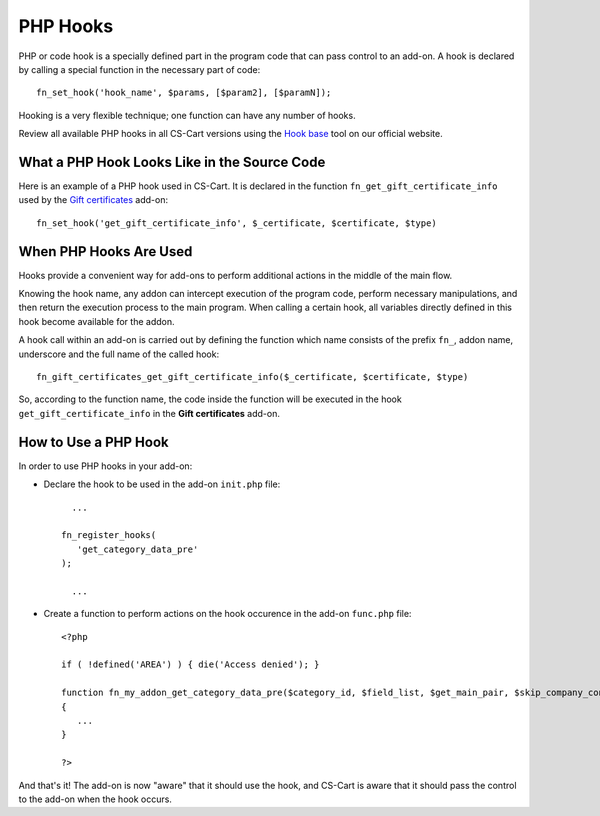 *********
PHP Hooks
*********


PHP or code hook is a specially defined part in the program code that can pass control to an add-on. A hook is declared by calling a special function in the necessary part of code::

    fn_set_hook('hook_name', $params, [$param2], [$paramN]);

Hooking is a very flexible technique; one function can have any number of hooks.

Review all available PHP hooks in all CS-Cart versions using the `Hook base <http://www.cs-cart.com/api>`_ tool on our official website.

What a PHP Hook Looks Like in the Source Code
=============================================

Here is an example of a PHP hook used in CS-Cart. It is declared in the function ``fn_get_gift_certificate_info`` used by the `Gift certificates <http://www.cs-cart.com/index.php?dispatch=hooks_base.manage&product_id=9#134393>`_ add-on::

    fn_set_hook('get_gift_certificate_info', $_certificate, $certificate, $type)

 
When PHP Hooks Are Used
=======================
Hooks provide a convenient way for add-ons to perform additional actions in the middle of the main flow.

Knowing the hook name, any addon can intercept execution of the program code, perform necessary manipulations, and then return the execution process to the main program. When calling a certain hook, all variables directly defined in this hook become available for the addon.

A hook call within an add-on is carried out by defining the function which name consists of the prefix ``fn_``, addon name, underscore and the full name of the called hook::

    fn_gift_certificates_get_gift_certificate_info($_certificate, $certificate, $type)


So, according to the function name, the code inside the function will be executed in the hook ``get_gift_certificate_info`` in the **Gift certificates** add-on.

How to Use a PHP Hook
=====================
In order to use PHP hooks in your add-on:

*    Declare the hook to be used in the add-on ``init.php`` file::
     
    	...
     
      fn_register_hooks(
         'get_category_data_pre'
      );
     
    	...

*   Create a function to perform actions on the hook occurence in the add-on ``func.php`` file::
    	
     <?php
     
     if ( !defined('AREA') ) { die('Access denied'); }
     
     function fn_my_addon_get_category_data_pre($category_id, $field_list, $get_main_pair, $skip_company_condition, $lang_code)
     {
    	...
     }
     
     ?>

And that's it! The add-on is now "aware" that it should use the hook, and CS-Cart is aware that it should pass the control to the add-on when the hook occurs.

.. A complete and working example of hook usage in an add-on is given in the :doc:`Advanced Add-on Tutorial <>`. (add a link)
